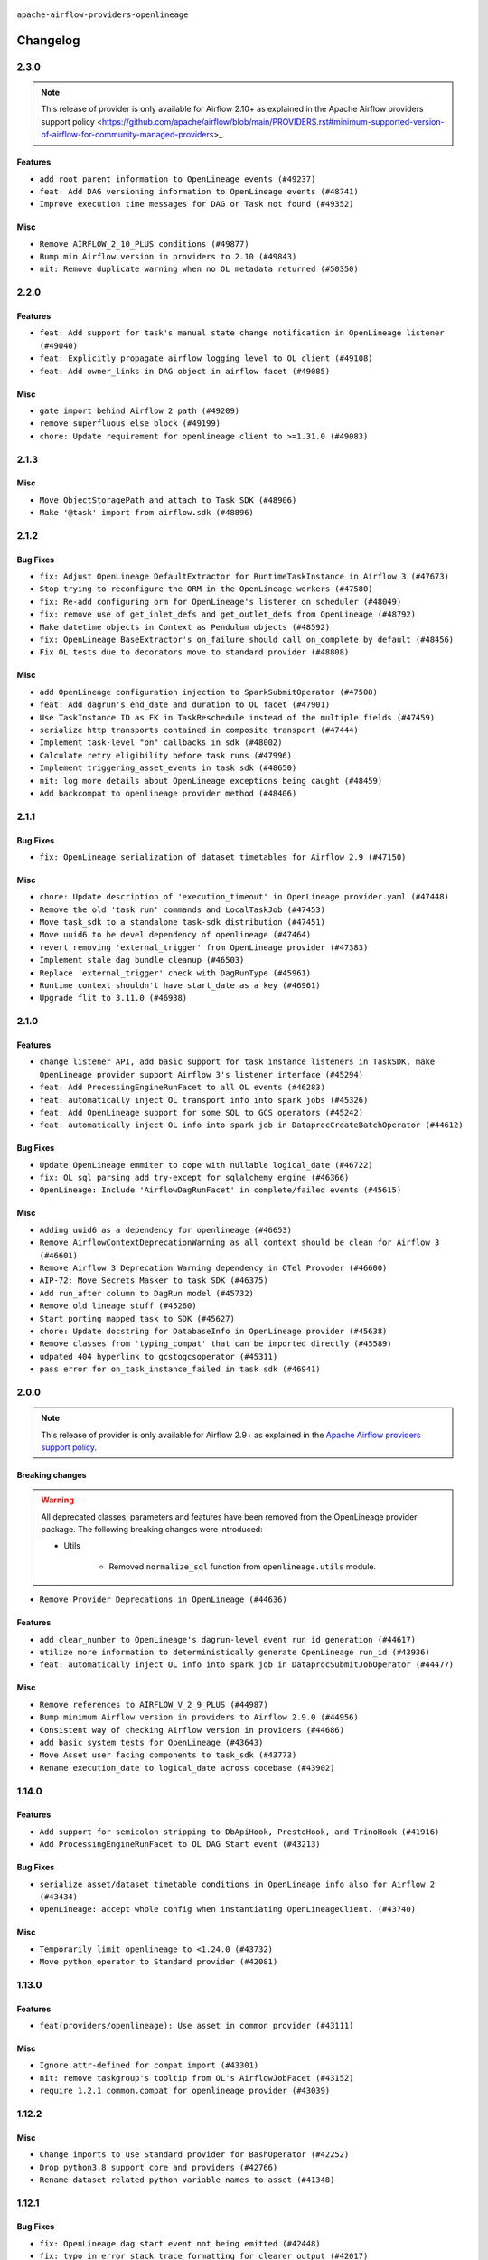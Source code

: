  .. Licensed to the Apache Software Foundation (ASF) under one
    or more contributor license agreements.  See the NOTICE file
    distributed with this work for additional information
    regarding copyright ownership.  The ASF licenses this file
    to you under the Apache License, Version 2.0 (the
    "License"); you may not use this file except in compliance
    with the License.  You may obtain a copy of the License at

 ..   http://www.apache.org/licenses/LICENSE-2.0

 .. Unless required by applicable law or agreed to in writing,
    software distributed under the License is distributed on an
    "AS IS" BASIS, WITHOUT WARRANTIES OR CONDITIONS OF ANY
    KIND, either express or implied.  See the License for the
    specific language governing permissions and limitations
    under the License.

.. NOTE TO CONTRIBUTORS:
   Please, only add notes to the Changelog just below the "Changelog" header when there are some breaking changes
   and you want to add an explanation to the users on how they are supposed to deal with them.
   The changelog is updated and maintained semi-automatically by release manager.

``apache-airflow-providers-openlineage``


Changelog
---------

2.3.0
.....

.. note::
    This release of provider is only available for Airflow 2.10+ as explained in the
    Apache Airflow providers support policy <https://github.com/apache/airflow/blob/main/PROVIDERS.rst#minimum-supported-version-of-airflow-for-community-managed-providers>_.

Features
~~~~~~~~

* ``add root parent information to OpenLineage events (#49237)``
* ``feat: Add DAG versioning information to OpenLineage events (#48741)``
* ``Improve execution time messages for DAG or Task not found (#49352)``

Misc
~~~~

* ``Remove AIRFLOW_2_10_PLUS conditions (#49877)``
* ``Bump min Airflow version in providers to 2.10 (#49843)``
* ``nit: Remove duplicate warning when no OL metadata returned (#50350)``

.. Below changes are excluded from the changelog. Move them to
   appropriate section above if needed. Do not delete the lines(!):
   * ``tests: Fix clearing Variables for OpenLineage system tests (#50234)``
   * ``Update description of provider.yaml dependencies (#50231)``
   * ``Bump openlineage provider (#50230)``
   * ``Avoid committing history for providers (#49907)``
   * ``tests: Fix OpenLineage VariableTransport's initialization (#49550)``
   * ``Delete duplicate 'mock_supervisor_comms' pytest fixtures from OL provider (#49520)``
   * ``Remove redundant fixtures in OL provider (#49357)``

2.2.0
.....

Features
~~~~~~~~

* ``feat: Add support for task's manual state change notification in OpenLineage listener (#49040)``
* ``feat: Explicitly propagate airflow logging level to OL client (#49108)``
* ``feat: Add owner_links in DAG object in airflow facet (#49085)``

Misc
~~~~

* ``gate import behind Airflow 2 path (#49209)``
* ``remove superfluous else block (#49199)``
* ``chore: Update requirement for openlineage client to >=1.31.0 (#49083)``

.. Below changes are excluded from the changelog. Move them to
   appropriate section above if needed. Do not delete the lines(!):

2.1.3
.....

Misc
~~~~

* ``Move ObjectStoragePath and attach to Task SDK (#48906)``
* ``Make '@task' import from airflow.sdk (#48896)``

.. Below changes are excluded from the changelog. Move them to
   appropriate section above if needed. Do not delete the lines(!):
   * ``tests: verify openlineage airflow models serialization (#47915)``
   * ``Remove unnecessary entries in get_provider_info and update the schema (#48849)``
   * ``Remove fab from preinstalled providers (#48457)``
   * ``Improve documentation building iteration (#48760)``

2.1.2
.....

Bug Fixes
~~~~~~~~~

* ``fix: Adjust OpenLineage DefaultExtractor for RuntimeTaskInstance in Airflow 3 (#47673)``
* ``Stop trying to reconfigure the ORM in the OpenLineage workers (#47580)``
* ``fix: Re-add configuring orm for OpenLineage's listener on scheduler (#48049)``
* ``fix: remove use of get_inlet_defs and get_outlet_defs from OpenLineage (#48792)``
* ``Make datetime objects in Context as Pendulum objects (#48592)``
* ``fix: OpenLineage BaseExtractor's on_failure should call on_complete by default (#48456)``
* ``Fix OL tests due to decorators move to standard provider (#48808)``

Misc
~~~~
* ``add OpenLineage configuration injection to SparkSubmitOperator (#47508)``
* ``feat: Add dagrun's end_date and duration to OL facet (#47901)``
* ``Use TaskInstance ID as FK in TaskReschedule instead of the multiple fields (#47459)``
* ``serialize http transports contained in composite transport (#47444)``
* ``Implement task-level "on" callbacks in sdk (#48002)``
* ``Calculate retry eligibility before task runs (#47996)``
* ``Implement triggering_asset_events in task sdk (#48650)``
* ``nit: log more details about OpenLineage exceptions being caught (#48459)``
* ``Add backcompat to openlineage provider method (#48406)``

.. Below changes are excluded from the changelog. Move them to
   appropriate section above if needed. Do not delete the lines(!):
   * ``Upgrade providers flit build requirements to 3.12.0 (#48362)``
   * ``Move airflow sources to airflow-core package (#47798)``
   * ``Bump OL provider for Airflow 3.0.0b4 release (#48011)``
   * ``Remove links to x/twitter.com (#47801)``
   * ``Simplify tooling by switching completely to uv (#48223)``
   * ``docs: Update OL docs after BaseExtractor changes (#48585)``
   * ``Remove auto lineage from Airflow (#48421)``
   * ``Upgrade ruff to latest version (#48553)``
   * ``Move BaseOperator to 'airflow/sdk/bases/operator.py' (#48529)``
   * ``Move bases classes to 'airflow.sdk.bases' (#48487)``
   * ``Prepare docs for Mar 2nd wave of providers (#48383)``

2.1.1
.....

Bug Fixes
~~~~~~~~~

* ``fix: OpenLineage serialization of dataset timetables for Airflow 2.9 (#47150)``

Misc
~~~~

* ``chore: Update description of 'execution_timeout' in OpenLineage provider.yaml (#47448)``
* ``Remove the old 'task run' commands and LocalTaskJob (#47453)``
* ``Move task_sdk to a standalone task-sdk distribution (#47451)``
* ``Move uuid6 to be devel dependency of openlineage (#47464)``
* ``revert removing 'external_trigger' from OpenLineage provider (#47383)``
* ``Implement stale dag bundle cleanup (#46503)``
* ``Replace 'external_trigger' check with DagRunType (#45961)``
* ``Runtime context shouldn't have start_date as a key (#46961)``
* ``Upgrade flit to 3.11.0 (#46938)``

.. Below changes are excluded from the changelog. Move them to
   appropriate section above if needed. Do not delete the lines(!):
   * ``Move tests_common package to devel-common project (#47281)``
   * ``Improve documentation for updating provider dependencies (#47203)``
   * ``Add legacy namespace packages to airflow.providers (#47064)``
   * ``Remove extra whitespace in provider readme template (#46975)``

2.1.0
.....

Features
~~~~~~~~

* ``change listener API, add basic support for task instance listeners in TaskSDK, make OpenLineage provider support Airflow 3's listener interface (#45294)``
* ``feat: Add ProcessingEngineRunFacet to all OL events (#46283)``
* ``feat: automatically inject OL transport info into spark jobs (#45326)``
* ``feat: Add OpenLineage support for some SQL to GCS operators (#45242)``
* ``feat: automatically inject OL info into spark job in DataprocCreateBatchOperator (#44612)``

Bug Fixes
~~~~~~~~~

* ``Update OpenLineage emmiter to cope with nullable logical_date (#46722)``
* ``fix: OL sql parsing add try-except for sqlalchemy engine (#46366)``
* ``OpenLineage: Include 'AirflowDagRunFacet' in complete/failed events (#45615)``

Misc
~~~~

* ``Adding uuid6 as a dependency for openlineage (#46653)``
* ``Remove AirflowContextDeprecationWarning as all context should be clean for Airflow 3 (#46601)``
* ``Remove Airflow 3 Deprecation Warning dependency in OTel Provoder (#46600)``
* ``AIP-72: Move Secrets Masker to task SDK (#46375)``
* ``Add run_after column to DagRun model (#45732)``
* ``Remove old lineage stuff (#45260)``
* ``Start porting mapped task to SDK (#45627)``
* ``chore: Update docstring for DatabaseInfo in OpenLineage provider (#45638)``
* ``Remove classes from 'typing_compat' that can be imported directly (#45589)``
* ``udpated 404 hyperlink to gcstogcsoperator (#45311)``
* ``pass error for on_task_instance_failed in task sdk (#46941)``

.. Below changes are excluded from the changelog. Move them to
   appropriate section above if needed. Do not delete the lines(!):
   * ``Remove remnants of old provider's structure (#46829)``
   * ``Move provider_tests to unit folder in provider tests (#46800)``
   * ``Removed the unused provider's distribution (#46608)``
   * ``tests: Add more information to check in OL system test (#46379)``
   * ``Move Google provider to new provider structure (#46344)``
   * ``Moving EmptyOperator to standard provider (#46231)``
   * ``Fix example import tests after move of providers to new structure (#46217)``
   * ``Fixing OPENLINEAGE system tests import failure after new structure changes (#46204)``
   * ``Move OPENLINEAGE provider to new structure provider (#46068)``
   * ``update outdated hyperlinks referencing provider package files (#45332)``
   * ``Prepare docs for Feb 1st wave of providers (#46893)``

2.0.0
.....

.. note::
  This release of provider is only available for Airflow 2.9+ as explained in the
  `Apache Airflow providers support policy <https://github.com/apache/airflow/blob/main/PROVIDERS.rst#minimum-supported-version-of-airflow-for-community-managed-providers>`_.

Breaking changes
~~~~~~~~~~~~~~~~

.. warning::
   All deprecated classes, parameters and features have been removed from the OpenLineage provider package.
   The following breaking changes were introduced:

   * Utils

      * Removed ``normalize_sql`` function from ``openlineage.utils`` module.

* ``Remove Provider Deprecations in OpenLineage (#44636)``

Features
~~~~~~~~

* ``add clear_number to OpenLineage's dagrun-level event run id generation (#44617)``
* ``utilize more information to deterministically generate OpenLineage run_id (#43936)``
* ``feat: automatically inject OL info into spark job in DataprocSubmitJobOperator (#44477)``

Misc
~~~~

* ``Remove references to AIRFLOW_V_2_9_PLUS (#44987)``
* ``Bump minimum Airflow version in providers to Airflow 2.9.0 (#44956)``
* ``Consistent way of checking Airflow version in providers (#44686)``
* ``add basic system tests for OpenLineage (#43643)``
* ``Move Asset user facing components to task_sdk (#43773)``
* ``Rename execution_date to logical_date across codebase (#43902)``


.. Below changes are excluded from the changelog. Move them to
   appropriate section above if needed. Do not delete the lines(!):
   * ``Use Python 3.9 as target version for Ruff & Black rules (#44298)``

1.14.0
......

Features
~~~~~~~~

* ``Add support for semicolon stripping to DbApiHook, PrestoHook, and TrinoHook (#41916)``
* ``Add ProcessingEngineRunFacet to OL DAG Start event (#43213)``

Bug Fixes
~~~~~~~~~

* ``serialize asset/dataset timetable conditions in OpenLineage info also for Airflow 2 (#43434)``
* ``OpenLineage: accept whole config when instantiating OpenLineageClient. (#43740)``

Misc
~~~~

* ``Temporarily limit openlineage to <1.24.0 (#43732)``
* ``Move python operator to Standard provider (#42081)``

1.13.0
......

Features
~~~~~~~~

* ``feat(providers/openlineage): Use asset in common provider (#43111)``

Misc
~~~~

* ``Ignore attr-defined for compat import (#43301)``
* ``nit: remove taskgroup's tooltip from OL's AirflowJobFacet (#43152)``
* ``require 1.2.1 common.compat for openlineage provider (#43039)``


.. Below changes are excluded from the changelog. Move them to
   appropriate section above if needed. Do not delete the lines(!):
   * ``Split providers out of the main "airflow/" tree into a UV workspace project (#42505)``

1.12.2
......

Misc
~~~~

* ``Change imports to use Standard provider for BashOperator (#42252)``
* ``Drop python3.8 support core and providers (#42766)``
* ``Rename dataset related python variable names to asset (#41348)``


.. Below changes are excluded from the changelog. Move them to
   appropriate section above if needed. Do not delete the lines(!):

1.12.1
......

Bug Fixes
~~~~~~~~~

* ``fix: OpenLineage dag start event not being emitted (#42448)``
* ``fix: typo in error stack trace formatting for clearer output (#42017)``

1.12.0
......

Features
~~~~~~~~

* ``feat: notify about potential serialization failures when sending DagRun, don't serialize unnecessary params, guard listener for exceptions (#41690)``

Bug Fixes
~~~~~~~~~

* ``fix: cast list to flattened string in openlineage InfoJsonEncodable (#41786)``

Misc
~~~~

* ``chore: bump OL provider dependencies versions (#42059)``
* ``move to dag_run.logical_date from execution date in OpenLineage provider (#41889)``
* ``Unify DAG schedule args and change default to None (#41453)``


.. Below changes are excluded from the changelog. Move them to
   appropriate section above if needed. Do not delete the lines(!):

1.11.0
......

.. note::
  This release of provider is only available for Airflow 2.8+ as explained in the
  `Apache Airflow providers support policy <https://github.com/apache/airflow/blob/main/PROVIDERS.rst#minimum-supported-version-of-airflow-for-community-managed-providers>`_.

Features
~~~~~~~~

* ``feat: add debug facet to all OpenLineage events (#41217)``
* ``feat: add fileloc to DAG info in AirflowRunFacet (#41311)``
* ``feat: remove openlineage client deprecated from_environment() method (#41310)``
* ``feat: openlineage listener captures hook-level lineage (#41482)``

Bug Fixes
~~~~~~~~~

* ``fix: get task dependencies without serializing task tree to string (#41494)``
* ``fix: return empty data instead of None when OpenLineage on_start method is missing (#41268)``
* ``fix: replace dagTree with downstream_task_ids (#41587)``

Misc
~~~~

* ``Bump minimum Airflow version in providers to Airflow 2.8.0 (#41396)``
* ``chore: remove openlineage deprecation warnings (#41284)``

.. Below changes are excluded from the changelog. Move them to
   appropriate section above if needed. Do not delete the lines(!):
   * ``Prepare docs for Aug 2nd wave of providers (#41559)``

1.10.0
......

Features
~~~~~~~~

* ``Add AirflowRun on COMPLETE/FAIL events (#40996)``
* ``openlineage: extend custom_run_facets to also be executed on complete and fail (#40953)``
* ``openlineage: migrate OpenLineage provider to V2 facets. (#39530)``
* ``openlineage: Add AirflowRunFacet for dag runEvents (#40854)``
* ``[AIP-62] Translate AIP-60 URI to OpenLineage (#40173)``
* ``Ability to add custom facet in OpenLineage events (#38982)``
* ``openlineage: add method to common.compat to not force hooks to try/except every 2.10 hook lineage call (#40812)``
* ``openlineage: use airflow provided getters from conf (#40790)``
* ``openlineage: add config to include 'full' task info based on conf setting (#40589)``
* ``Add TaskInstance log_url to OpenLineage facet (#40797)``
* ``openlineage: add deferrable information to task info in airflow run facet (#40682)``

Bug Fixes
~~~~~~~~~

* ``Adjust default extractor's on_failure detection for airflow 2.10 fix (#41094)``
* ``openlineage: make value of slots in attrs.define consistent across all OL usages (#40992)``
* ``Set 'slots' to True for facets used in DagRun (#40972)``
* ``openlineage: fix / add some task attributes in AirflowRunFacet (#40725)``

Misc
~~~~

* ``openlineage: replace dt.now with airflow.utils.timezone.utcnow (#40887)``
* ``openlineage: remove deprecated parentRun facet key (#40681)``


.. Below changes are excluded from the changelog. Move them to
   appropriate section above if needed. Do not delete the lines(!):

1.9.1
.....

Bug Fixes
~~~~~~~~~

* ``fix openlineage parsing dag tree with MappedOperator (#40621)``

1.9.0
.....

Features
~~~~~~~~

* ``local task job: add timeout, to not kill on_task_instance_success listener prematurely (#39890)``
* ``openlineage: add some debug logging around sql parser call sites (#40200)``
* ``Add task SLA and queued datetime information to AirflowRunFacet (#40091)``
* ``Add error stacktrace to OpenLineage task event (#39813)``
* ``Introduce AirflowJobFacet and AirflowStateRunFacet (#39520)``
* ``Use UUIDv7 for OpenLineage runIds (#39889)``
* ``openlineage: execute extraction and message sending in separate process (#40078)``
* ``Add few removed Task properties in AirflowRunFacet (#40371)``

Bug Fixes
~~~~~~~~~

* ``openlineage, redshift: do not call DB for schemas below Airflow 2.10 (#40197)``
* ``fix: scheduler crashing with OL provider on airflow standalone (#40459)``
* ``nit: fix logging level (#40461)``
* ``fix: provide stack trace under proper key in OL facet (#40372)``

Misc
~~~~

* ``fix: sqa deprecations for airflow providers (#39293)``
* ``Enable enforcing pydocstyle rule D213 in ruff. (#40448)``

.. Below changes are excluded from the changelog. Move them to
   appropriate section above if needed. Do not delete the lines(!):
   * ``Prepare docs 2nd wave June 2024 (#40273)``
   * ``fix: scheduler crashing with OL provider on airflow standalone (#40353)``
   * ``Revert "fix: scheduler crashing with OL provider on airflow standalone (#40353)" (#40402)``

1.8.0
.....

.. warning::
  In Airflow 2.10.0, we fix the way try_number works.
  For Airflow >= 2.10.0, use ``apache-airflow-providers-openlineage >= 1.8.0``.
  Older versions of Airflow are not affected, In case you run an incompatible version
  an exception will be raised asking you to upgrade provider version.

Features
~~~~~~~~

* ``Scheduler to handle incrementing of try_number (#39336)``

Bug Fixes
~~~~~~~~~

* ``fix: Prevent error when extractor can't be imported (#39736)``
* ``Re-configure ORM in spawned OpenLineage process in scheduler. (#39735)``

Misc
~~~~

* ``chore: Update conf retrieval docstring and adjust pool_size (#39721)``
* ``Remove 'openlineage.common' dependencies in Google and Snowflake providers. (#39614)``
* ``Use 'ProcessPoolExecutor' over 'ThreadPoolExecutor'. (#39235)``
* ``misc: Add custom provider runtime checks (#39609)``
* ``Faster 'airflow_version' imports (#39552)``
* ``Simplify 'airflow_version' imports (#39497)``
* ``openlineage: notify that logged exception was caught (#39493)``
* ``chore: Add more OpenLineage logs to facilitate debugging (#39136)``

.. Below changes are excluded from the changelog. Move them to
   appropriate section above if needed. Do not delete the lines(!):
   * ``Add missing 'dag_state_change_process_pool_size' in 'provider.yaml'. (#39674)``
   * ``Run unit tests for Providers with airflow installed as package. (#39513)``
   * ``Reapply templates for all providers (#39554)``


1.7.1
.....

Misc
~~~~

* ``openlineage, snowflake: do not run external queries for Snowflake (#39113)``

1.7.0
.....

Features
~~~~~~~~

* ``Add lineage_job_namespace and lineage_job_name OpenLineage macros (#38829)``
* ``openlineage: add 'opt-in' option (#37725)``

Bug Fixes
~~~~~~~~~

* ``fix: Remove redundant operator information from facets (#38264)``
* ``fix: disabled_for_operators now stops whole event emission (#38033)``
* ``fix: Add fallbacks when retrieving Airflow configuration to avoid errors being raised (#37994)``
* ``fix: Fix parent id macro and remove unused utils (#37877)``

Misc
~~~~

* ``Avoid use of 'assert' outside of the tests (#37718)``
* ``Add default for 'task' on TaskInstance / fix attrs on TaskInstancePydantic (#37854)``

.. Below changes are excluded from the changelog. Move them to
   appropriate section above if needed. Do not delete the lines(!):
   * ``Brings back mypy-checks (#38597)``
   * ``Bump ruff to 0.3.3 (#38240)``
   * ``Resolve G004: Logging statement uses f-string (#37873)``
   * ``fix: try002 for provider openlineage (#38806)``

1.6.0
.....

Features
~~~~~~~~

* ``feat: Add OpenLineage metrics for event_size and extraction time (#37797)``
* ``feat: Add OpenLineage support for File and User Airflow's lineage entities (#37744)``
* ``[OpenLineage] Add support for JobTypeJobFacet properties. (#37255)``
* ``chore: Update comments and logging in OpenLineage ExtractorManager (#37622)``

Bug Fixes
~~~~~~~~~

* ``fix: Check if operator is disabled in DefaultExtractor.extract_on_complete (#37392)``

Misc
~~~~

* ``docs: Update whole OpenLineage Provider docs. (#37620)``

.. Below changes are excluded from the changelog. Move them to
   appropriate section above if needed. Do not delete the lines(!):
   * ``tests: Add OpenLineage test cases for File to Dataset conversion (#37791)``
   * ``Add comment about versions updated by release manager (#37488)``
   * ``Follow D401 style in openlineage, slack, and tableau providers (#37312)``

1.5.0
.....

Features
~~~~~~~~

* ``feat: Add dag_id when generating OpenLineage run_id for task instance. (#36659)``

.. Review and move the new changes to one of the sections above:
   * ``Prepare docs 2nd wave of Providers January 2024 (#36945)``

1.4.0
.....

Features
~~~~~~~~

* ``Add OpenLineage support for Redshift SQL. (#35794)``

.. Below changes are excluded from the changelog. Move them to
   appropriate section above if needed. Do not delete the lines(!):
   * ``Speed up autocompletion of Breeze by simplifying provider state (#36499)``

1.3.1
.....

Bug Fixes
~~~~~~~~~

* ``Fix typo. (#36362)``

.. Below changes are excluded from the changelog. Move them to
   appropriate section above if needed. Do not delete the lines(!):

1.3.0
.....

Features
~~~~~~~~

* ``feat: Add parent_run_id for COMPLETE and FAIL events (#36067)``
* ``Add basic metrics to stats collector. (#35368)``

Bug Fixes
~~~~~~~~~

* ``fix: Repair run_id for OpenLineage FAIL events (#36051)``
* ``Fix and reapply templates for provider documentation (#35686)``

Misc
~~~~

* ``Remove ClassVar annotations. (#36084)``

.. Below changes are excluded from the changelog. Move them to
   appropriate section above if needed. Do not delete the lines(!):
   * ``Prepare docs 2nd wave of Providers November 2023 (#35836)``
   * ``Use reproducible builds for providers (#35693)``

1.2.1
.....

Misc
~~~~

* ``Make schema filter uppercase in 'create_filter_clauses' (#35428)``

.. Below changes are excluded from the changelog. Move them to
   appropriate section above if needed. Do not delete the lines(!):
   * ``Fix bad regexp in mypy-providers specification in pre-commits (#35465)``
   * ``Switch from Black to Ruff formatter (#35287)``

1.2.0
.....

Features
~~~~~~~~

* ``Send column lineage from SQL operators. (#34843)``

.. Below changes are excluded from the changelog. Move them to
   appropriate section above if needed. Do not delete the lines(!):

   * ``Pre-upgrade 'ruff==0.0.292' changes in providers (#35053)``

.. Review and move the new changes to one of the sections above:
   * ``Prepare docs 3rd wave of Providers October 2023 (#35187)``

1.1.1
.....

Misc
~~~~

* ``Adjust log levels in OpenLineage provider (#34801)``

1.1.0
.....

Features
~~~~~~~~

* ``Allow to disable openlineage at operator level (#33685)``


Bug Fixes
~~~~~~~~~

* ``Fix import in 'get_custom_facets'. (#34122)``

Misc
~~~~

* ``Improve modules import in Airflow providers by some of them into a type-checking block (#33754)``
* ``Add OpenLineage support for DBT Cloud. (#33959)``
* ``Refactor unneeded  jumps in providers (#33833)``
* ``Refactor: Replace lambdas with comprehensions in providers (#33771)``

1.0.2
.....

Bug Fixes
~~~~~~~~~

* ``openlineage: don't run task instance listener in executor (#33366)``
* ``openlineage: do not try to redact Proxy objects from deprecated config (#33393)``
* ``openlineage: defensively check for provided datetimes in listener (#33343)``

Misc
~~~~

* ``Add OpenLineage support for Trino. (#32910)``
* ``Simplify conditions on len() in other providers (#33569)``
* ``Replace repr() with proper formatting (#33520)``

1.0.1
.....

Bug Fixes
~~~~~~~~~

* ``openlineage: disable running listener if not configured (#33120)``
* ``Don't use database as fallback when no schema parsed. (#32959)``

Misc
~~~~

* ``openlineage, bigquery: add openlineage method support for BigQueryExecuteQueryOperator (#31293)``
* ``Move openlineage configuration to provider (#33124)``

1.0.0
.....

Initial version of the provider.
